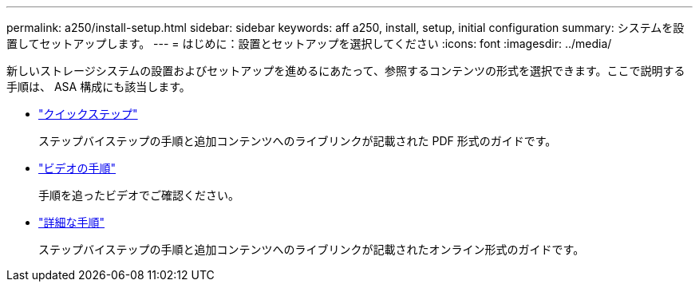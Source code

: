 ---
permalink: a250/install-setup.html 
sidebar: sidebar 
keywords: aff a250, install, setup, initial configuration 
summary: システムを設置してセットアップします。 
---
= はじめに：設置とセットアップを選択してください
:icons: font
:imagesdir: ../media/


[role="lead"]
新しいストレージシステムの設置およびセットアップを進めるにあたって、参照するコンテンツの形式を選択できます。ここで説明する手順は、 ASA 構成にも該当します。

* link:../a250/install-quick-guide.html["クイックステップ"]
+
ステップバイステップの手順と追加コンテンツへのライブリンクが記載された PDF 形式のガイドです。

* link:../a250/install-videos.html["ビデオの手順"]
+
手順を追ったビデオでご確認ください。

* link:../a250/install-detailed-guide.html["詳細な手順"]
+
ステップバイステップの手順と追加コンテンツへのライブリンクが記載されたオンライン形式のガイドです。


